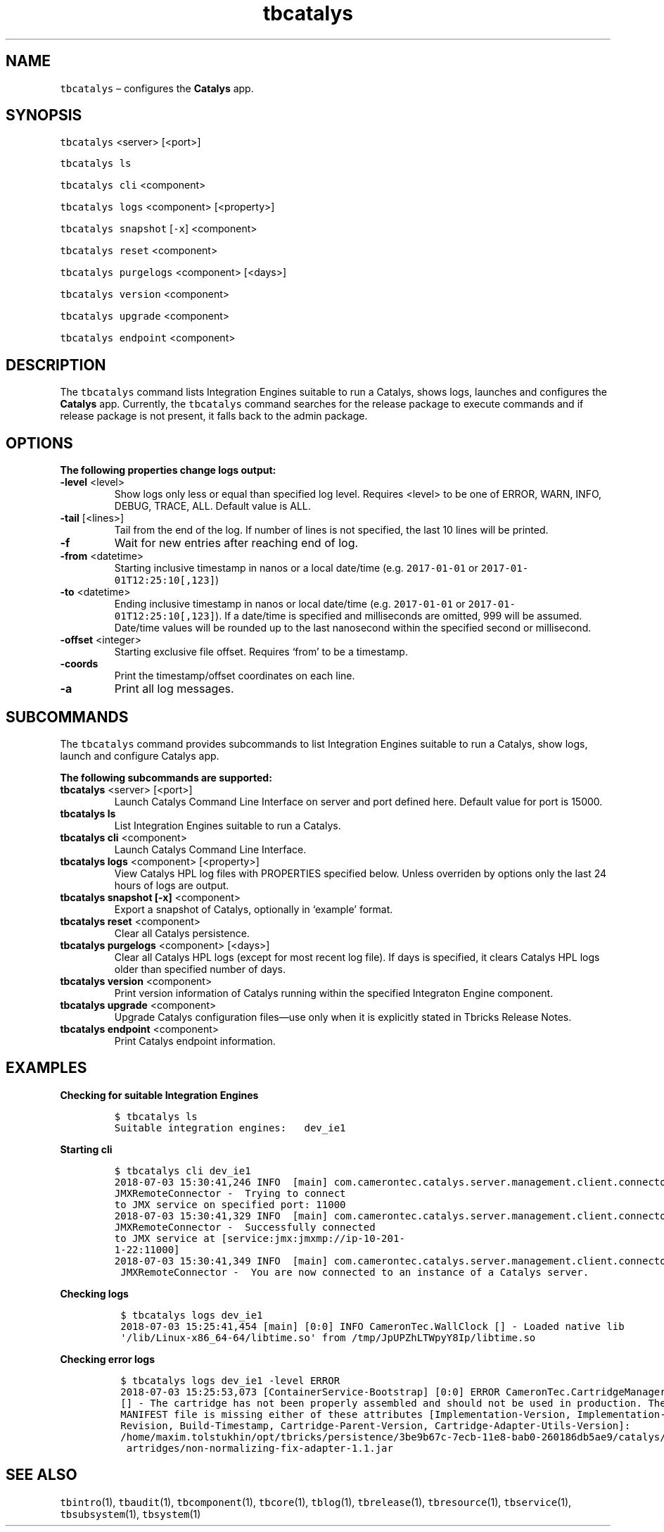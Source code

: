 .\" Automatically generated by Pandoc 2.9.2.1
.\"
.TH "tbcatalys" "1" "2020-06-02" "Tbricks" "tbcatalys man page"
.hy
.SH NAME
.PP
\f[C]tbcatalys\f[R] \[en] configures the \f[B]Catalys\f[R] app.
.SH SYNOPSIS
.PP
\f[C]tbcatalys\f[R] <server> [<port>]
.PP
\f[C]tbcatalys ls\f[R]
.PP
\f[C]tbcatalys cli\f[R] <component>
.PP
\f[C]tbcatalys logs\f[R] <component> [<property>]
.PP
\f[C]tbcatalys snapshot\f[R] [\f[C]-x\f[R]] <component>
.PP
\f[C]tbcatalys reset\f[R] <component>
.PP
\f[C]tbcatalys purgelogs\f[R] <component> [<days>]
.PP
\f[C]tbcatalys version\f[R] <component>
.PP
\f[C]tbcatalys upgrade\f[R] <component>
.PP
\f[C]tbcatalys endpoint\f[R] <component>
.SH DESCRIPTION
.PP
The \f[C]tbcatalys\f[R] command lists Integration Engines suitable to
run a Catalys, shows logs, launches and configures the \f[B]Catalys\f[R]
app.
Currently, the \f[C]tbcatalys\f[R] command searches for the release
package to execute commands and if release package is not present, it
falls back to the admin package.
.SH OPTIONS
.PP
\f[B]The following properties change logs output:\f[R]
.TP
\f[B]\f[CB]-level\f[B]\f[R] <level>
Show logs only less or equal than specified log level.
Requires <level> to be one of ERROR, WARN, INFO, DEBUG, TRACE, ALL.
Default value is ALL.
.TP
\f[B]\f[CB]-tail\f[B]\f[R] [<lines>]
Tail from the end of the log.
If number of lines is not specified, the last 10 lines will be printed.
.TP
\f[B]\f[CB]-f\f[B]\f[R]
Wait for new entries after reaching end of log.
.TP
\f[B]\f[CB]-from\f[B]\f[R] <datetime>
Starting inclusive timestamp in nanos or a local date/time
(e.g.\ \f[C]2017-01-01\f[R] or \f[C]2017-01-01T12:25:10[,123]\f[R])
.TP
\f[B]\f[CB]-to\f[B]\f[R] <datetime>
Ending inclusive timestamp in nanos or local date/time
(e.g.\ \f[C]2017-01-01\f[R] or \f[C]2017-01-01T12:25:10[,123]\f[R]).
If a date/time is specified and milliseconds are omitted, 999 will be
assumed.
Date/time values will be rounded up to the last nanosecond within the
specified second or millisecond.
.TP
\f[B]\f[CB]-offset\f[B]\f[R] <integer>
Starting exclusive file offset.
Requires `from' to be a timestamp.
.TP
\f[B]\f[CB]-coords\f[B]\f[R]
Print the timestamp/offset coordinates on each line.
.TP
\f[B]\f[CB]-a\f[B]\f[R]
Print all log messages.
.SH SUBCOMMANDS
.PP
The \f[C]tbcatalys\f[R] command provides subcommands to list Integration
Engines suitable to run a Catalys, show logs, launch and configure
Catalys app.
.PP
\f[B]The following subcommands are supported:\f[R]
.TP
\f[B]\f[CB]tbcatalys\f[B]\f[R] <server> [<port>]
Launch Catalys Command Line Interface on server and port defined here.
Default value for port is 15000.
.TP
\f[B]\f[CB]tbcatalys ls\f[B]\f[R]
List Integration Engines suitable to run a Catalys.
.TP
\f[B]\f[CB]tbcatalys cli\f[B]\f[R] <component>
Launch Catalys Command Line Interface.
.TP
\f[B]\f[CB]tbcatalys logs\f[B]\f[R] <component> [<property>]
View Catalys HPL log files with PROPERTIES specified below.
Unless overriden by options only the last 24 hours of logs are output.
.TP
\f[B]\f[CB]tbcatalys snapshot [-x]\f[B]\f[R] <component>
Export a snapshot of Catalys, optionally in `example' format.
.TP
\f[B]\f[CB]tbcatalys reset\f[B]\f[R] <component>
Clear all Catalys persistence.
.TP
\f[B]\f[CB]tbcatalys purgelogs\f[B]\f[R] <component> [<days>]
Clear all Catalys HPL logs (except for most recent log file).
If days is specified, it clears Catalys HPL logs older than specified
number of days.
.TP
\f[B]\f[CB]tbcatalys version\f[B]\f[R] <component>
Print version information of Catalys running within the specified
Integraton Engine component.
.TP
\f[B]\f[CB]tbcatalys upgrade\f[B]\f[R] <component>
Upgrade Catalys configuration files\[em]use only when it is explicitly
stated in Tbricks Release Notes.
.TP
\f[B]\f[CB]tbcatalys endpoint\f[B]\f[R] <component>
Print Catalys endpoint information.
.SH EXAMPLES
.PP
\f[B]Checking for suitable Integration Engines\f[R]
.IP
.nf
\f[C]
$ tbcatalys ls
Suitable integration engines:   dev_ie1
\f[R]
.fi
.PP
\f[B]Starting cli\f[R]
.IP
.nf
\f[C]
$ tbcatalys cli dev_ie1
2018-07-03 15:30:41,246 INFO  [main] com.camerontec.catalys.server.management.client.connector.
JMXRemoteConnector -  Trying to connect
to JMX service on specified port: 11000
2018-07-03 15:30:41,329 INFO  [main] com.camerontec.catalys.server.management.client.connector.
JMXRemoteConnector -  Successfully connected
to JMX service at [service:jmx:jmxmp://ip-10-201-
1-22:11000]
2018-07-03 15:30:41,349 INFO  [main] com.camerontec.catalys.server.management.client.connector.
 JMXRemoteConnector -  You are now connected to an instance of a Catalys server.
\f[R]
.fi
.PP
\f[B]Checking logs\f[R]
.IP
.nf
\f[C]
 $ tbcatalys logs dev_ie1
 2018-07-03 15:25:41,454 [main] [0:0] INFO CameronTec.WallClock [] - Loaded native lib
 \[aq]/lib/Linux-x86_64-64/libtime.so\[aq] from /tmp/JpUPZhLTWpyY8Ip/libtime.so
\f[R]
.fi
.PP
\f[B]Checking error logs\f[R]
.IP
.nf
\f[C]
 $ tbcatalys logs dev_ie1 -level ERROR
 2018-07-03 15:25:53,073 [ContainerService-Bootstrap] [0:0] ERROR CameronTec.CartridgeManager
 [] - The cartridge has not been properly assembled and should not be used in production. The
 MANIFEST file is missing either of these attributes [Implementation-Version, Implementation-
 Revision, Build-Timestamp, Cartridge-Parent-Version, Cartridge-Adapter-Utils-Version]:
 /home/maxim.tolstukhin/opt/tbricks/persistence/3be9b67c-7ecb-11e8-bab0-260186db5ae9/catalys/c
  artridges/non-normalizing-fix-adapter-1.1.jar
\f[R]
.fi
.SH SEE ALSO
.PP
\f[C]tbintro\f[R](1), \f[C]tbaudit\f[R](1), \f[C]tbcomponent\f[R](1),
\f[C]tbcore\f[R](1), \f[C]tblog\f[R](1), \f[C]tbrelease\f[R](1),
\f[C]tbresource\f[R](1), \f[C]tbservice\f[R](1),
\f[C]tbsubsystem\f[R](1), \f[C]tbsystem\f[R](1)
